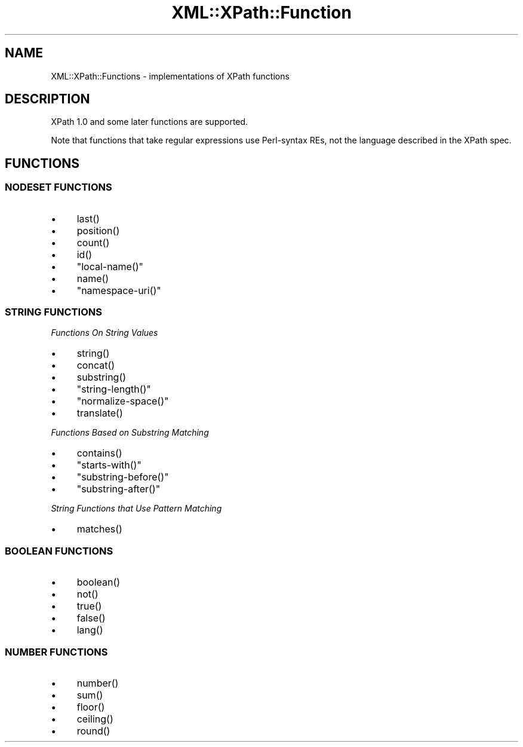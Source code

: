 .\" -*- mode: troff; coding: utf-8 -*-
.\" Automatically generated by Pod::Man 5.01 (Pod::Simple 3.43)
.\"
.\" Standard preamble:
.\" ========================================================================
.de Sp \" Vertical space (when we can't use .PP)
.if t .sp .5v
.if n .sp
..
.de Vb \" Begin verbatim text
.ft CW
.nf
.ne \\$1
..
.de Ve \" End verbatim text
.ft R
.fi
..
.\" \*(C` and \*(C' are quotes in nroff, nothing in troff, for use with C<>.
.ie n \{\
.    ds C` ""
.    ds C' ""
'br\}
.el\{\
.    ds C`
.    ds C'
'br\}
.\"
.\" Escape single quotes in literal strings from groff's Unicode transform.
.ie \n(.g .ds Aq \(aq
.el       .ds Aq '
.\"
.\" If the F register is >0, we'll generate index entries on stderr for
.\" titles (.TH), headers (.SH), subsections (.SS), items (.Ip), and index
.\" entries marked with X<> in POD.  Of course, you'll have to process the
.\" output yourself in some meaningful fashion.
.\"
.\" Avoid warning from groff about undefined register 'F'.
.de IX
..
.nr rF 0
.if \n(.g .if rF .nr rF 1
.if (\n(rF:(\n(.g==0)) \{\
.    if \nF \{\
.        de IX
.        tm Index:\\$1\t\\n%\t"\\$2"
..
.        if !\nF==2 \{\
.            nr % 0
.            nr F 2
.        \}
.    \}
.\}
.rr rF
.\" ========================================================================
.\"
.IX Title "XML::XPath::Function 3"
.TH XML::XPath::Function 3 2022-08-09 "perl v5.38.2" "User Contributed Perl Documentation"
.\" For nroff, turn off justification.  Always turn off hyphenation; it makes
.\" way too many mistakes in technical documents.
.if n .ad l
.nh
.SH NAME
XML::XPath::Functions \- implementations of XPath functions
.SH DESCRIPTION
.IX Header "DESCRIPTION"
XPath 1.0 and some later functions are supported.
.PP
Note that functions that take regular expressions use Perl-syntax REs,
not the language described in the XPath spec.
.SH FUNCTIONS
.IX Header "FUNCTIONS"
.SS "NODESET FUNCTIONS"
.IX Subsection "NODESET FUNCTIONS"
.IP \(bu 4
\&\f(CWlast()\fR
.IP \(bu 4
\&\f(CWposition()\fR
.IP \(bu 4
\&\f(CWcount()\fR
.IP \(bu 4
\&\f(CWid()\fR
.IP \(bu 4
\&\f(CW\*(C`local\-name()\*(C'\fR
.IP \(bu 4
\&\f(CWname()\fR
.IP \(bu 4
\&\f(CW\*(C`namespace\-uri()\*(C'\fR
.SS "STRING FUNCTIONS"
.IX Subsection "STRING FUNCTIONS"
\fIFunctions On String Values\fR
.IX Subsection "Functions On String Values"
.IP \(bu 4
\&\f(CWstring()\fR
.IP \(bu 4
\&\f(CWconcat()\fR
.IP \(bu 4
\&\f(CWsubstring()\fR
.IP \(bu 4
\&\f(CW\*(C`string\-length()\*(C'\fR
.IP \(bu 4
\&\f(CW\*(C`normalize\-space()\*(C'\fR
.IP \(bu 4
\&\f(CWtranslate()\fR
.PP
\fIFunctions Based on Substring Matching\fR
.IX Subsection "Functions Based on Substring Matching"
.IP \(bu 4
\&\f(CWcontains()\fR
.IP \(bu 4
\&\f(CW\*(C`starts\-with()\*(C'\fR
.IP \(bu 4
\&\f(CW\*(C`substring\-before()\*(C'\fR
.IP \(bu 4
\&\f(CW\*(C`substring\-after()\*(C'\fR
.PP
\fIString Functions that Use Pattern Matching\fR
.IX Subsection "String Functions that Use Pattern Matching"
.IP \(bu 4
\&\f(CWmatches()\fR
.SS "BOOLEAN FUNCTIONS"
.IX Subsection "BOOLEAN FUNCTIONS"
.IP \(bu 4
\&\f(CWboolean()\fR
.IP \(bu 4
\&\f(CWnot()\fR
.IP \(bu 4
\&\f(CWtrue()\fR
.IP \(bu 4
\&\f(CWfalse()\fR
.IP \(bu 4
\&\f(CWlang()\fR
.SS "NUMBER FUNCTIONS"
.IX Subsection "NUMBER FUNCTIONS"
.IP \(bu 4
\&\f(CWnumber()\fR
.IP \(bu 4
\&\f(CWsum()\fR
.IP \(bu 4
\&\f(CWfloor()\fR
.IP \(bu 4
\&\f(CWceiling()\fR
.IP \(bu 4
\&\f(CWround()\fR
